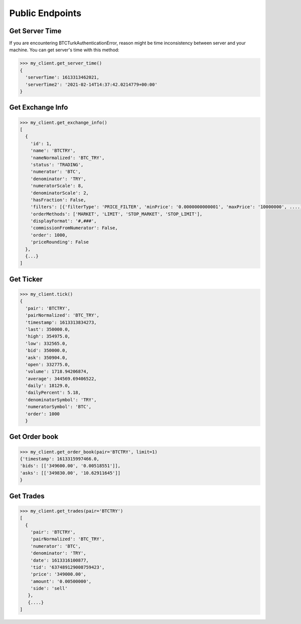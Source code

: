 Public Endpoints
================

Get Server Time
***************

If you are encountering BTCTurkAuthenticationError, reason might be time inconsistency between server and your machine.
You can get server's time with this method:

.. code-block:: python

    >>> my_client.get_server_time()
    {
      'serverTime': 1613313462021,
      'serverTime2': '2021-02-14T14:37:42.0214779+00:00'
    }

Get Exchange Info
*****************

.. code-block:: python

    >>> my_client.get_exchange_info()
    [
      {
        'id': 1,
        'name': 'BTCTRY',
        'nameNormalized': 'BTC_TRY',
        'status': 'TRADING',
        'numerator': 'BTC',
        'denominator': 'TRY',
        'numeratorScale': 8,
        'denominatorScale': 2,
        'hasFraction': False,
        'filters': [{'filterType': 'PRICE_FILTER', 'minPrice': '0.0000000000001', 'maxPrice': '10000000', ....],
        'orderMethods': ['MARKET', 'LIMIT', 'STOP_MARKET', 'STOP_LIMIT'],
        'displayFormat': '#,###',
        'commissionFromNumerator': False,
        'order': 1000,
        'priceRounding': False
      },
      {...}
    ]

Get Ticker
**********

.. code-block:: python

    >>> my_client.tick()
    {
      'pair': 'BTCTRY',
      'pairNormalized': 'BTC_TRY',
      'timestamp': 1613313834273,
      'last': 350000.0,
      'high': 354975.0,
      'low': 332565.0,
      'bid': 350000.0,
      'ask': 350904.0,
      'open': 332775.0,
      'volume': 1718.94206874,
      'average': 344569.69406522,
      'daily': 18129.0,
      'dailyPercent': 5.18,
      'denominatorSymbol': 'TRY',
      'numeratorSymbol': 'BTC',
      'order': 1000
      }


Get Order book
**************

.. code-block:: python

    >>> my_client.get_order_book(pair='BTCTRY', limit=1)
    {'timestamp': 1613315997466.0,
    'bids': [['349600.00', '0.00518551']],
    'asks': [['349830.00', '10.62911645']]
    }

Get Trades
**********

.. code-block:: python

    >>> my_client.get_trades(pair='BTCTRY')
    [
      {
        'pair': 'BTCTRY',
        'pairNormalized': 'BTC_TRY',
        'numerator': 'BTC',
        'denominator': 'TRY',
        'date': 1613316100877,
        'tid': '637489129008759423',
        'price': '349000.00',
        'amount': '0.00500000',
        'side': 'sell'
       },
       {....}
    ]

